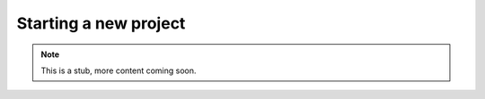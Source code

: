 .. _yaw_init:

Starting a new project
----------------------


.. Note::

    This is a stub, more content coming soon.


.. dropdown:: ``$ yaw_cli init --help``

    .. literalinclude:: yaw_help_init.txt
        :language: none
